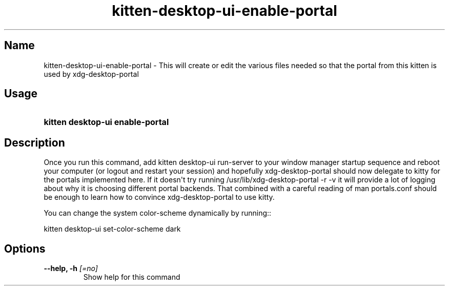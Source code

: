 .TH "kitten-desktop-ui-enable-portal" "1" "Jul 14, 2025" "0.42.1" "kitten Manual"
.SH Name
kitten-desktop-ui-enable-portal \- This will create or edit the various files needed so that the portal from this kitten is used by xdg\-desktop\-portal
.SH Usage
.SY "kitten desktop-ui enable-portal "
.YS
.SH Description
Once you run this command, add kitten desktop\-ui run\-server to your window manager startup sequence and reboot your computer (or logout and restart your session) and hopefully xdg\-desktop\-portal should now delegate to kitty for the portals implemented here. If it doesn\[aq]t try running /usr/lib/xdg\-desktop\-portal \-r \-v it will provide a lot of logging about why it is choosing different portal backends. That combined with a careful reading of man portals.conf should be enough to learn how to convince xdg\-desktop\-portal to use kitty.

You can change the system color\-scheme dynamically by running::

kitten desktop\-ui set\-color\-scheme dark
.SH Options
.TP
.BI "--help, -h" " [=no]"
Show help for this command
